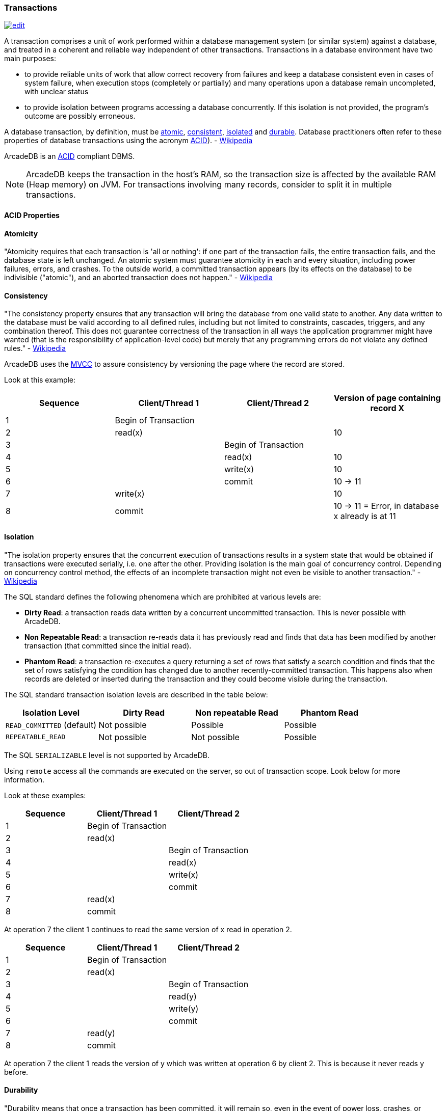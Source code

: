 [[transactions]]
=== Transactions
image:../images/edit.png[link="https://github.com/ArcadeData/arcadedb-docs/blob/main/src/main/asciidoc/concepts/transactions.adoc" float=right]

A transaction comprises a unit of work performed within a database management system (or similar system) against a database, and treated in a coherent and reliable way independent of other transactions.
Transactions in a database environment have two main purposes:

- to provide reliable units of work that allow correct recovery from failures and keep a database consistent even in cases of system failure, when execution stops (completely or partially) and many operations upon a database remain uncompleted, with unclear status 
- to provide isolation between programs accessing a database concurrently.
If this isolation is not provided, the program's outcome are possibly erroneous.

A database transaction, by definition, must be <<atomicity,atomic>>, <<consistency,consistent>>, <<isolation,isolated>> and <<durability,durable>>.
Database practitioners often refer to these properties of database transactions using the acronym <<acid-properties,ACID>>).
- http://en.wikipedia.org/wiki/Database_transaction[Wikipedia]

ArcadeDB is an <<acid-properties,ACID>> compliant DBMS.

NOTE: ArcadeDB keeps the transaction in the host's RAM, so the transaction size is affected by the available RAM (Heap memory) on JVM.
For transactions involving many records, consider to split it in multiple transactions.

[[acid-properties]]
[discrete]
==== ACID Properties

[[atomicity]]
[discrete]
==== Atomicity

"Atomicity requires that each transaction is 'all or nothing': if one part of the transaction fails, the entire transaction fails, and the database state is left unchanged.
An atomic system must guarantee atomicity in each and every situation, including power failures, errors, and crashes.
To the outside world, a committed transaction appears (by its effects on the database) to be indivisible ("atomic"), and an aborted transaction does not happen." - https://en.wikipedia.org/wiki/ACID#Atomicity[Wikipedia]

[[consistency]]
[discrete]
==== Consistency

"The consistency property ensures that any transaction will bring the database from one valid state to another.
Any data written to the database must be valid according to all defined rules, including but not limited to constraints, cascades, triggers, and any combination thereof.
This does not guarantee correctness of the transaction in all ways the application programmer might have wanted (that is the responsibility of application-level code) but merely that any programming errors do not violate any defined rules." - http://en.wikipedia.org/wiki/ACID#Consistency_(Correctness)[Wikipedia]

ArcadeDB uses the http://en.wikipedia.org/wiki/Multiversion_concurrency_control[MVCC] to assure consistency by versioning the page where the record are stored.

Look at this example:

[%header,cols=4]
|===
|Sequence| Client/Thread 1 | Client/Thread 2 | Version of page containing record X
|1| Begin of Transaction |  |
|2| read(x)  |  | 10
|3|  | Begin of Transaction |
|4|  | read(x) | 10
|5|  |  write(x) | 10
|6|  |  commit | 10 -> 11
|7| write(x)  |  | 10
|8| commit |  | 10 -> 11 = Error, in database x already is at 11
|===

[[isolation]]
[discrete]
==== Isolation

"The isolation property ensures that the concurrent execution of transactions results in a system state that would be obtained if transactions were executed serially, i.e. one after the other.
Providing isolation is the main goal of concurrency control.
Depending on concurrency control method, the effects of an incomplete transaction might not even be visible to another transaction." - https://en.wikipedia.org/wiki/ACID#Isolation[Wikipedia]

The SQL standard defines the following phenomena which are prohibited at various levels are:

- **Dirty Read**: a transaction reads data written by a concurrent uncommitted transaction. This is never possible with ArcadeDB.
- **Non Repeatable Read**: a transaction re-reads data it has previously read and finds that data has been modified by another transaction (that committed since the initial read).
- **Phantom Read**: a transaction re-executes a query returning a set of rows that satisfy a search condition and finds that the set of rows satisfying the condition has changed due to another recently-committed transaction. This happens also when records are deleted or inserted during the transaction and they could become visible during the transaction.

The SQL standard transaction isolation levels are described in the table below:

[%header,cols=4]
|===
|Isolation Level|	Dirty Read	|Non repeatable Read	|Phantom Read
|`READ_COMMITTED` (default)|	Not possible	|Possible	|Possible
|`REPEATABLE_READ`|	Not possible	|Not possible | Possible
|===

The SQL `SERIALIZABLE` level is not supported by ArcadeDB.

Using `remote` access all the commands are executed on the server, so out of transaction scope.
Look below for more information.

Look at these examples:

[%header,cols=3]
|===
|Sequence| Client/Thread 1 | Client/Thread 2
|1| Begin of Transaction |
|2| read(x) |
|3|  | Begin of Transaction
|4|  | read(x)
|5|  |  write(x)
|6|  |  commit
|7| read(x)  |
|8| commit |
|===

At operation 7 the client 1 continues to read the same version of x read in operation 2.

[%header,cols=3]
|===
|Sequence| Client/Thread 1 | Client/Thread 2
|1| Begin of Transaction |
|2| read(x) |
|3|  | Begin of Transaction
|4|  | read(y)
|5|  |  write(y)
|6|  |  commit
|7| read(y)   |
|8| commit  |
|===

At operation 7 the client 1 reads the version of y which was written at operation 6 by client 2. This is because it never reads y before.

[[durability]]
[discrete]
==== Durability

"Durability means that once a transaction has been committed, it will remain so, even in the event of power loss, crashes, or errors.
In a relational database, for instance, once a group of SQL statements execute, the results need to be stored permanently (even if the database crashes immediately thereafter).
To defend against power loss, transactions (or their effects) must be recorded in a non-volatile memory." - https://en.wikipedia.org/wiki/ACID#Durability[Wikipedia]

[discrete]
===== Fail-over

An ArcadeDB instance can fail for several reasons:

- HW problems, such as loss of power or disk error 
- SW problems, such as a operating system crash
- Application problems, such as a bug that crashes your application that is connected to the ArcadeDB engine.

You can use the ArcadeDB engine directly in the same process of your application.
This gives superior performance due to the lack of inter-process communication.
In this case, should your application crash (for any reason), the ArcadeDB engine also crashes.

If you're connected to an ArcadeDB server remotely, and if your application crashes but the engine continues to work, any pending transaction owned by the client will be rolled back.

[discrete]
===== Auto-recovery

At start-up the ArcadeDB engine checks to if it is restarting from a crash.
In this case, the auto-recovery phase starts which rolls back all pending transactions.

ArcadeDB has different levels of durability based on storage type, configuration and settings.

[discrete]
==== Optimistic Transaction

This mode uses the well known Multi Version Control System http://en.wikipedia.org/wiki/Multiversion_concurrency_control[MVCC] by allowing multiple reads and writes on the same records.
The integrity check is made on commit.
If the record has been saved by another transaction in the interim, then an `ConcurrentModificationException` will be thrown.
The application can choose either to repeat the transaction or abort it.

NOTE: ArcadeDB keeps the whole transaction in the host's RAM, so the transaction size is affected by the available RAM (Heap) memory on JVM.
For transactions involving many records, consider to split it in multiple transactions.

[discrete]
==== Nested transactions and propagation

ArcadeDB does support nested transaction.
If a `begin()` is called after a transaction is already begun, then the new transaction is the current one until commit or rollback.
When this nested transaction is completed, the previous transaction becomes the current transaction again.

